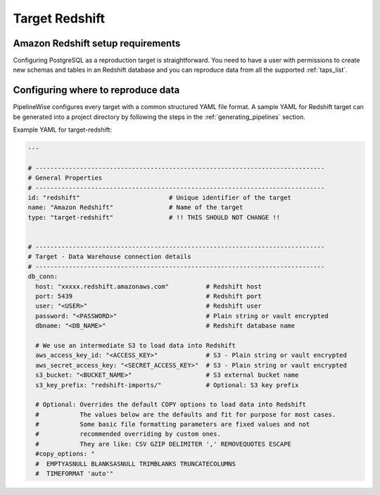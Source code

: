
.. _target-redshift:

Target Redshift
---------------

Amazon Redshift setup requirements
''''''''''''''''''''''''''''''''''

Configuring PostgreSQL as a reproduction target is straightforward.
You need to have a user with permissions to create new schemas and
tables in an Redshift database and you can reproduce data from all the
supported :ref:`taps_list`.

Configuring where to reproduce data
'''''''''''''''''''''''''''''''''''

PipelineWise configures every target with a common structured YAML file format.
A sample YAML for Redshift target can be generated into a project directory by
following the steps in the :ref:`generating_pipelines` section.

Example YAML for target-redshift:

.. code-block:: bash

    ---

    # ------------------------------------------------------------------------------
    # General Properties
    # ------------------------------------------------------------------------------
    id: "redshift"                        # Unique identifier of the target
    name: "Amazon Redshift"               # Name of the target
    type: "target-redshift"               # !! THIS SHOULD NOT CHANGE !!


    # ------------------------------------------------------------------------------
    # Target - Data Warehouse connection details
    # ------------------------------------------------------------------------------
    db_conn:
      host: "xxxxx.redshift.amazonaws.com"          # Redshift host
      port: 5439                                    # Redshift port
      user: "<USER>"                                # Redshift user
      password: "<PASSWORD>"                        # Plain string or vault encrypted
      dbname: "<DB_NAME>"                           # Redshift database name

      # We use an intermediate S3 to load data into Redshift
      aws_access_key_id: "<ACCESS_KEY>"             # S3 - Plain string or vault encrypted
      aws_secret_access_key: "<SECRET_ACCESS_KEY>"  # S3 - Plain string or vault encrypted
      s3_bucket: "<BUCKET_NAME>"                    # S3 external bucket name
      s3_key_prefix: "redshift-imports/"            # Optional: S3 key prefix

      # Optional: Overrides the default COPY options to load data into Redshift
      #           The values below are the defaults and fit for purpose for most cases.
      #           Some basic file formatting parameters are fixed values and not
      #           recommended overriding by custom ones.
      #           They are like: CSV GZIP DELIMITER ',' REMOVEQUOTES ESCAPE
      #copy_options: "
      #  EMPTYASNULL BLANKSASNULL TRIMBLANKS TRUNCATECOLUMNS
      #  TIMEFORMAT 'auto'"
